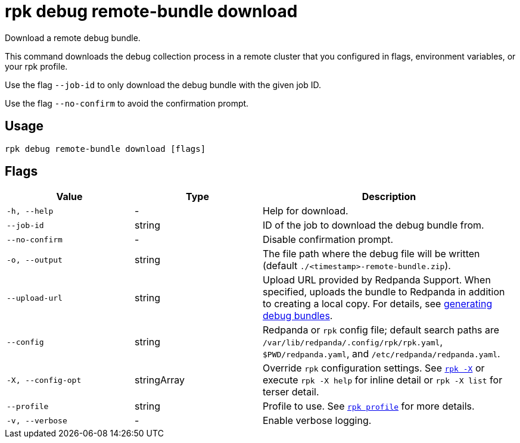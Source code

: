 = rpk debug remote-bundle download

Download a remote debug bundle.

This command downloads the debug collection process in a remote cluster that you configured in flags, environment variables, or your rpk profile.

Use the flag `--job-id` to only download the debug bundle with the given job ID.

Use the flag `--no-confirm` to avoid the confirmation prompt.

== Usage

[,bash]
----
rpk debug remote-bundle download [flags]
----

== Flags

[cols="1m,1a,2a"]
|===
|*Value* |*Type* |*Description*

|-h, --help |- |Help for download.

|--job-id |string |ID of the job to download the debug bundle from.

|--no-confirm |- |Disable confirmation prompt.

|-o, --output |string |The file path where the debug file will be written (default `./<timestamp>-remote-bundle.zip`).

|--upload-url |string |Upload URL provided by Redpanda Support. When specified, uploads the bundle to Redpanda in addition to creating a local copy. For details, see xref:troubleshoot:debug-bundle/generate/kubernetes.adoc#debug-bundle[generating debug bundles].

|--config |string |Redpanda or `rpk` config file; default search paths are `/var/lib/redpanda/.config/rpk/rpk.yaml`, `$PWD/redpanda.yaml`, and `/etc/redpanda/redpanda.yaml`.

|-X, --config-opt |stringArray |Override `rpk` configuration settings. See xref:reference:rpk/rpk-x-options.adoc[`rpk -X`] or execute `rpk -X help` for inline detail or `rpk -X list` for terser detail.

|--profile |string |Profile to use. See xref:reference:rpk/rpk-profile.adoc[`rpk profile`] for more details.

|-v, --verbose |- |Enable verbose logging.
|===
